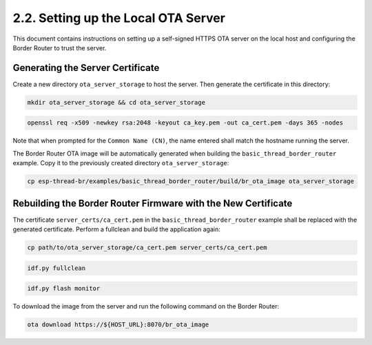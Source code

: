 ****************************************
2.2. Setting up the Local OTA Server
****************************************

This document contains instructions on setting up a self-signed HTTPS OTA server on the local host and configuring the Border Router to trust the server.


Generating the Server Certificate
----------------------------------

Create a new directory ``ota_server_storage`` to host the server. Then generate the certificate in this directory:

.. code-block:: bash

   mkdir ota_server_storage && cd ota_server_storage


.. code-block:: bash

   openssl req -x509 -newkey rsa:2048 -keyout ca_key.pem -out ca_cert.pem -days 365 -nodes


Note that when prompted for the ``Common Name (CN)``, the name entered shall match the hostname running the server.

The Border Router OTA image will be automatically generated when building the ``basic_thread_border_router`` example. Copy it to the previously created directory ``ota_server_storage``:

.. code-block:: bash

   cp esp-thread-br/examples/basic_thread_border_router/build/br_ota_image ota_server_storage

Rebuilding the Border Router Firmware with the New Certificate
---------------------------------------------------------------

The certificate ``server_certs/ca_cert.pem`` in the ``basic_thread_border_router`` example shall be replaced with the generated certificate. Perform a fullclean and build the application again:

.. code-block:: bash

   cp path/to/ota_server_storage/ca_cert.pem server_certs/ca_cert.pem


.. code-block:: bash

   idf.py fullclean


.. code-block:: bash

   idf.py flash monitor


To download the image from the server and run the following command on the Border Router:

.. code-block:: bash

   ota download https://${HOST_URL}:8070/br_ota_image

